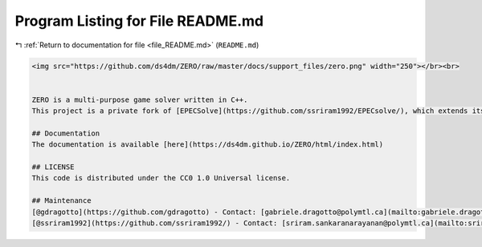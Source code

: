 
.. _program_listing_file_README.md:

Program Listing for File README.md
==================================

|exhale_lsh| :ref:`Return to documentation for file <file_README.md>` (``README.md``)

.. |exhale_lsh| unicode:: U+021B0 .. UPWARDS ARROW WITH TIP LEFTWARDS

.. code-block:: markdown

   <img src="https://github.com/ds4dm/ZERO/raw/master/docs/support_files/zero.png" width="250"></br><br>
   
   
   ZERO is a multi-purpose game solver written in C++. 
   This project is a private fork of [EPECSolve](https://github.com/ssriram1992/EPECsolve/), which extends its functionalities for multiple games. Currently, it manages NASPs (EPECs) and Integer Programming Games.
   
   ## Documentation
   The documentation is available [here](https://ds4dm.github.io/ZERO/html/index.html)
   
   ## LICENSE
   This code is distributed under the CC0 1.0 Universal license.
   
   ## Maintenance
   [@gdragotto](https://github.com/gdragotto) - Contact: [gabriele.dragotto@polymtl.ca](mailto:gabriele.dragotto@polymtl.ca)
   [@ssriram1992](https://github.com/ssriram1992/) - Contact: [sriram.sankaranarayanan@polymtl.ca](mailto:sriram.sankaranarayanan@polymtl.ca)
   
